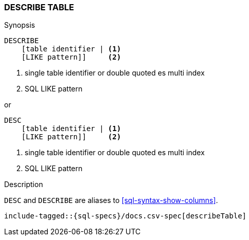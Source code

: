 [role="xpack"]
[testenv="basic"]
[[sql-syntax-describe-table]]
=== DESCRIBE TABLE

.Synopsis
[source, sql]
----
DESCRIBE
    [table identifier | <1>
    [LIKE pattern]]     <2>
----

<1> single table identifier or double quoted es multi index
<2> SQL LIKE pattern

or 

[source, sql]
----
DESC 
    [table identifier | <1>
    [LIKE pattern]]     <2>
----

<1> single table identifier or double quoted es multi index
<2> SQL LIKE pattern

.Description

`DESC` and `DESCRIBE` are aliases to <<sql-syntax-show-columns>>.

[source, sql]
----
include-tagged::{sql-specs}/docs.csv-spec[describeTable]
----
